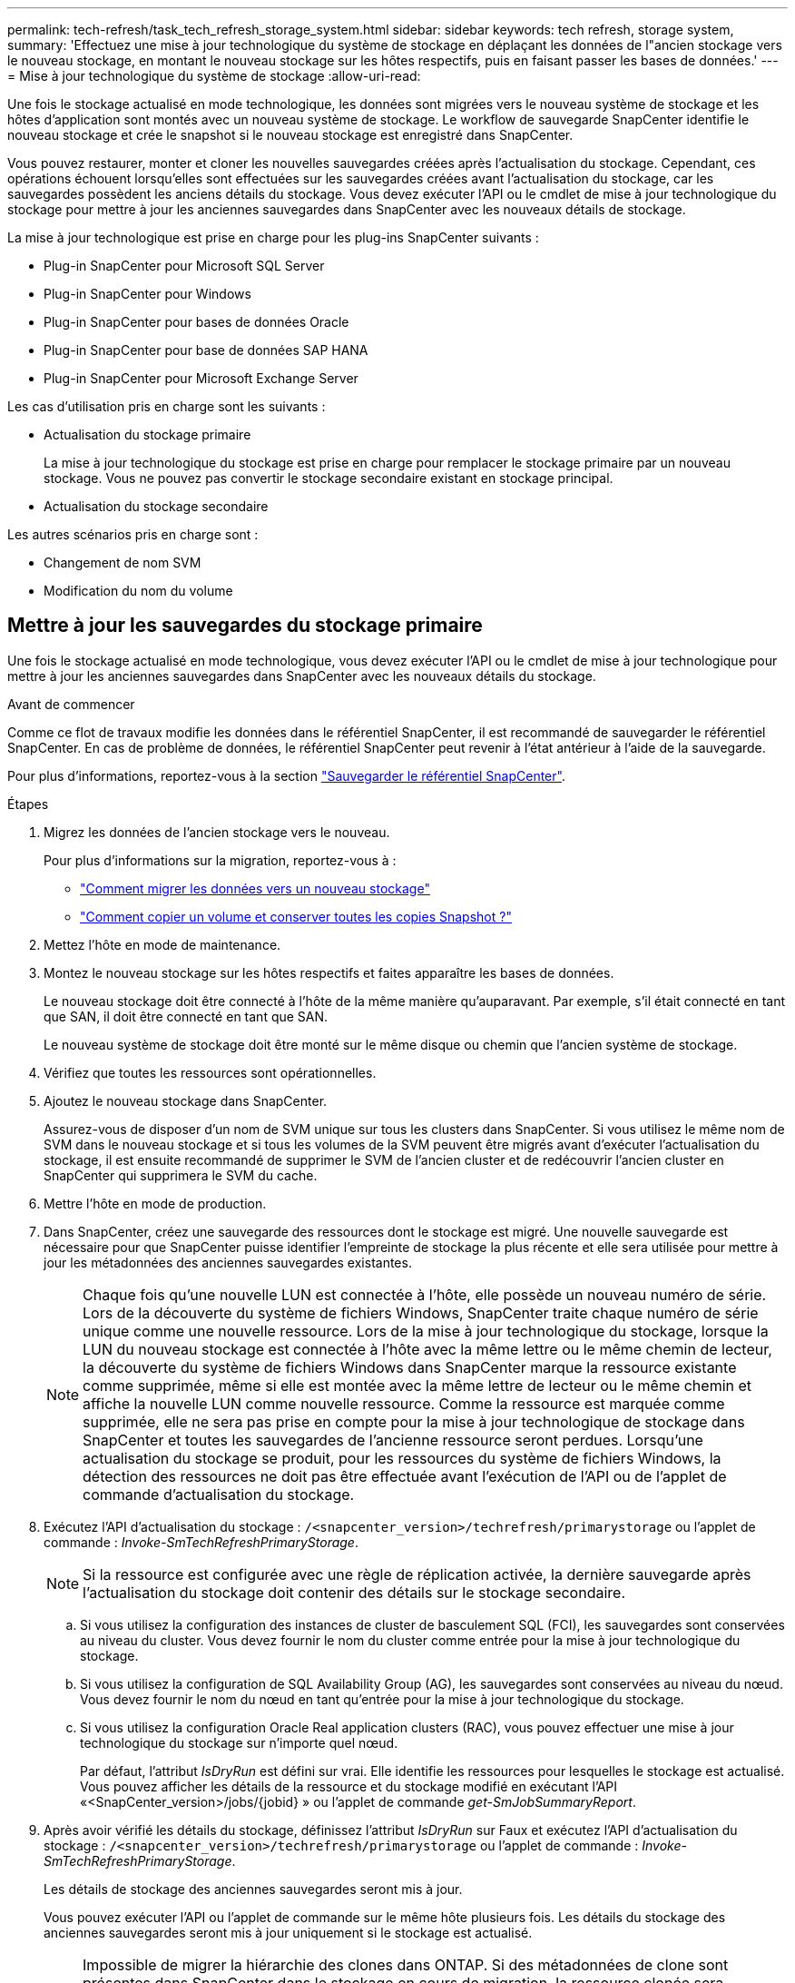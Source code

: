---
permalink: tech-refresh/task_tech_refresh_storage_system.html 
sidebar: sidebar 
keywords: tech refresh, storage system, 
summary: 'Effectuez une mise à jour technologique du système de stockage en déplaçant les données de l"ancien stockage vers le nouveau stockage, en montant le nouveau stockage sur les hôtes respectifs, puis en faisant passer les bases de données.' 
---
= Mise à jour technologique du système de stockage
:allow-uri-read: 


[role="lead"]
Une fois le stockage actualisé en mode technologique, les données sont migrées vers le nouveau système de stockage et les hôtes d'application sont montés avec un nouveau système de stockage. Le workflow de sauvegarde SnapCenter identifie le nouveau stockage et crée le snapshot si le nouveau stockage est enregistré dans SnapCenter.

Vous pouvez restaurer, monter et cloner les nouvelles sauvegardes créées après l'actualisation du stockage. Cependant, ces opérations échouent lorsqu'elles sont effectuées sur les sauvegardes créées avant l'actualisation du stockage, car les sauvegardes possèdent les anciens détails du stockage. Vous devez exécuter l'API ou le cmdlet de mise à jour technologique du stockage pour mettre à jour les anciennes sauvegardes dans SnapCenter avec les nouveaux détails de stockage.

La mise à jour technologique est prise en charge pour les plug-ins SnapCenter suivants :

* Plug-in SnapCenter pour Microsoft SQL Server
* Plug-in SnapCenter pour Windows
* Plug-in SnapCenter pour bases de données Oracle
* Plug-in SnapCenter pour base de données SAP HANA
* Plug-in SnapCenter pour Microsoft Exchange Server


Les cas d'utilisation pris en charge sont les suivants :

* Actualisation du stockage primaire
+
La mise à jour technologique du stockage est prise en charge pour remplacer le stockage primaire par un nouveau stockage. Vous ne pouvez pas convertir le stockage secondaire existant en stockage principal.

* Actualisation du stockage secondaire


Les autres scénarios pris en charge sont :

* Changement de nom SVM
* Modification du nom du volume




== Mettre à jour les sauvegardes du stockage primaire

Une fois le stockage actualisé en mode technologique, vous devez exécuter l'API ou le cmdlet de mise à jour technologique pour mettre à jour les anciennes sauvegardes dans SnapCenter avec les nouveaux détails du stockage.

.Avant de commencer
Comme ce flot de travaux modifie les données dans le référentiel SnapCenter, il est recommandé de sauvegarder le référentiel SnapCenter. En cas de problème de données, le référentiel SnapCenter peut revenir à l'état antérieur à l'aide de la sauvegarde.

Pour plus d'informations, reportez-vous à la section https://docs.netapp.com/us-en/snapcenter/admin/concept_manage_the_snapcenter_server_repository.html#back-up-the-snapcenter-repository["Sauvegarder le référentiel SnapCenter"].

.Étapes
. Migrez les données de l'ancien stockage vers le nouveau.
+
Pour plus d'informations sur la migration, reportez-vous à :

+
** https://kb.netapp.com/mgmt/SnapCenter/How_to_perform_Storage_tech_refresh["Comment migrer les données vers un nouveau stockage"]
** https://kb.netapp.com/onprem/ontap/dp/SnapMirror/How_can_I_copy_a_volume_and_preserve_all_of_the_Snapshot_copies["Comment copier un volume et conserver toutes les copies Snapshot ?"]


. Mettez l'hôte en mode de maintenance.
. Montez le nouveau stockage sur les hôtes respectifs et faites apparaître les bases de données.
+
Le nouveau stockage doit être connecté à l'hôte de la même manière qu'auparavant. Par exemple, s'il était connecté en tant que SAN, il doit être connecté en tant que SAN.

+
Le nouveau système de stockage doit être monté sur le même disque ou chemin que l'ancien système de stockage.

. Vérifiez que toutes les ressources sont opérationnelles.
. Ajoutez le nouveau stockage dans SnapCenter.
+
Assurez-vous de disposer d'un nom de SVM unique sur tous les clusters dans SnapCenter. Si vous utilisez le même nom de SVM dans le nouveau stockage et si tous les volumes de la SVM peuvent être migrés avant d'exécuter l'actualisation du stockage, il est ensuite recommandé de supprimer le SVM de l'ancien cluster et de redécouvrir l'ancien cluster en SnapCenter qui supprimera le SVM du cache.

. Mettre l'hôte en mode de production.
. Dans SnapCenter, créez une sauvegarde des ressources dont le stockage est migré. Une nouvelle sauvegarde est nécessaire pour que SnapCenter puisse identifier l'empreinte de stockage la plus récente et elle sera utilisée pour mettre à jour les métadonnées des anciennes sauvegardes existantes.
+

NOTE: Chaque fois qu'une nouvelle LUN est connectée à l'hôte, elle possède un nouveau numéro de série. Lors de la découverte du système de fichiers Windows, SnapCenter traite chaque numéro de série unique comme une nouvelle ressource. Lors de la mise à jour technologique du stockage, lorsque la LUN du nouveau stockage est connectée à l'hôte avec la même lettre ou le même chemin de lecteur, la découverte du système de fichiers Windows dans SnapCenter marque la ressource existante comme supprimée, même si elle est montée avec la même lettre de lecteur ou le même chemin et affiche la nouvelle LUN comme nouvelle ressource. Comme la ressource est marquée comme supprimée, elle ne sera pas prise en compte pour la mise à jour technologique de stockage dans SnapCenter et toutes les sauvegardes de l'ancienne ressource seront perdues. Lorsqu'une actualisation du stockage se produit, pour les ressources du système de fichiers Windows, la détection des ressources ne doit pas être effectuée avant l'exécution de l'API ou de l'applet de commande d'actualisation du stockage.

. Exécutez l'API d'actualisation du stockage : `/<snapcenter_version>/techrefresh/primarystorage` ou l'applet de commande : _Invoke-SmTechRefreshPrimaryStorage_.
+

NOTE: Si la ressource est configurée avec une règle de réplication activée, la dernière sauvegarde après l'actualisation du stockage doit contenir des détails sur le stockage secondaire.

+
.. Si vous utilisez la configuration des instances de cluster de basculement SQL (FCI), les sauvegardes sont conservées au niveau du cluster. Vous devez fournir le nom du cluster comme entrée pour la mise à jour technologique du stockage.
.. Si vous utilisez la configuration de SQL Availability Group (AG), les sauvegardes sont conservées au niveau du nœud. Vous devez fournir le nom du nœud en tant qu'entrée pour la mise à jour technologique du stockage.
.. Si vous utilisez la configuration Oracle Real application clusters (RAC), vous pouvez effectuer une mise à jour technologique du stockage sur n'importe quel nœud.
+
Par défaut, l'attribut _IsDryRun_ est défini sur vrai. Elle identifie les ressources pour lesquelles le stockage est actualisé. Vous pouvez afficher les détails de la ressource et du stockage modifié en exécutant l'API «<SnapCenter_version>/jobs/{jobid} » ou l'applet de commande _get-SmJobSummaryReport_.



. Après avoir vérifié les détails du stockage, définissez l'attribut _IsDryRun_ sur Faux et exécutez l'API d'actualisation du stockage : `/<snapcenter_version>/techrefresh/primarystorage` ou l'applet de commande : _Invoke-SmTechRefreshPrimaryStorage_.
+
Les détails de stockage des anciennes sauvegardes seront mis à jour.

+
Vous pouvez exécuter l'API ou l'applet de commande sur le même hôte plusieurs fois. Les détails du stockage des anciennes sauvegardes seront mis à jour uniquement si le stockage est actualisé.

+

NOTE: Impossible de migrer la hiérarchie des clones dans ONTAP. Si des métadonnées de clone sont présentes dans SnapCenter dans le stockage en cours de migration, la ressource clonée sera marquée comme ressource indépendante. Les clones des métadonnées de clone seront supprimés de manière récursive.

. (Facultatif) si tous les snapshots ne sont pas déplacés de l'ancien stockage primaire vers le nouveau stockage primaire, exécutez l'API suivante : `/<snapcenter_version>/hosts/primarybackupsexistencecheck` ou l'applet de commande _Invoke-SmPrimaryBackupsExistenceCheck_.
+
Cette opération permet d'effectuer le contrôle de l'existence des snapshots sur le nouveau stockage primaire et de marquer les sauvegardes respectives indisponibles pour toute opération dans SnapCenter.





== Mettre à jour les sauvegardes du stockage secondaire

Une fois le stockage actualisé en mode technologique, vous devez exécuter l'API ou le cmdlet de mise à jour technologique pour mettre à jour les anciennes sauvegardes dans SnapCenter avec les nouveaux détails du stockage.

.Avant de commencer
Comme ce flot de travaux modifie les données dans le référentiel SnapCenter, il est recommandé de sauvegarder le référentiel SnapCenter. En cas de problème de données, le référentiel SnapCenter peut revenir à l'état antérieur à l'aide de la sauvegarde.

Pour plus d'informations, reportez-vous à la section https://docs.netapp.com/us-en/snapcenter/admin/concept_manage_the_snapcenter_server_repository.html#back-up-the-snapcenter-repository["Sauvegarder le référentiel SnapCenter"].

.Étapes
. Migrez les données de l'ancien stockage vers le nouveau.
+
Pour plus d'informations sur la migration, reportez-vous à :

+
** https://kb.netapp.com/mgmt/SnapCenter/How_to_perform_Storage_tech_refresh["Comment migrer les données vers un nouveau stockage"]
** https://kb.netapp.com/onprem/ontap/dp/SnapMirror/How_can_I_copy_a_volume_and_preserve_all_of_the_Snapshot_copies["Comment copier un volume et conserver toutes les copies Snapshot ?"]


. Établissez la relation SnapMirror entre le stockage primaire et le nouveau stockage secondaire et assurez-vous que la relation fonctionne correctement.
. Dans SnapCenter, créez une sauvegarde des ressources dont le stockage est migré.
+
Une nouvelle sauvegarde est nécessaire pour que SnapCenter puisse identifier l'empreinte de stockage la plus récente et elle sera utilisée pour mettre à jour les métadonnées des anciennes sauvegardes existantes.

+

IMPORTANT: Vous devez attendre que cette opération soit terminée. Si vous passez à l'étape suivante avant la fin de l'opération, SnapCenter déserre complètement les anciennes métadonnées du snapshot secondaire.

. Une fois la sauvegarde de toutes les ressources d'un hôte créée, exécutez l'API d'actualisation du stockage secondaire : `/<snapcenter_version>/techrefresh/secondarystorage` ou l'applet de commande : _Invoke-SmTechRefreshSecondaryStorage_.
+
Ceci mettra à jour les détails de stockage secondaire des anciennes sauvegardes de l'hôte donné.

+
Si vous souhaitez exécuter cette opération au niveau des ressources, cliquez sur *Refresh* pour chaque ressource afin de mettre à jour les métadonnées de stockage secondaire.

. Une fois les anciennes sauvegardes mises à jour, vous pouvez rompre l'ancienne relation de stockage secondaire avec la sauvegarde principale.

